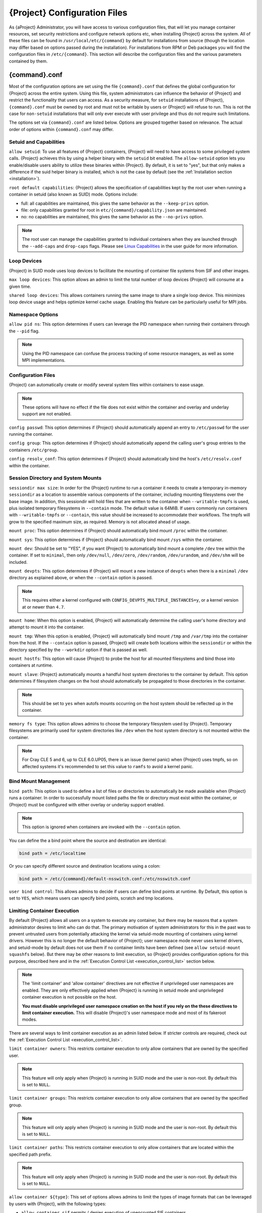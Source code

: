 .. _{command}_configfiles:

###################################
 {Project} Configuration Files
###################################

As {aProject} Administrator, you will have access to various
configuration files, that will let you manage container resources, set
security restrictions and configure network options etc, when
installing {Project} across the system. All of these files can be
found in ``/usr/local/etc/{command}`` by default for installations
from source (though the location may differ based on options passed
during the installation). For installations from RPM or Deb packages
you will find the configuration files in ``/etc/{command}``. This
section will describe the configuration files and the various
parameters contained by them.

******************
 {command}.conf
******************

Most of the configuration options are set using the file
``{command}.conf`` that defines the global configuration for
{Project} across the entire system. Using this file, system
administrators can influence the behavior of {Project} and
restrict the functionality that users can access. As a security
measure, for ``setuid`` installations of {Project},
``{command}.conf`` must be owned by root and must not be writable by
users or {Project} will refuse to run. This is not the case for
``non-setuid`` installations that will only ever execute with user
privilege and thus do not require such limitations.

The options set via ``{command}.conf`` are listed below. Options are
grouped together based on relevance. The actual order of options within
``{command}.conf`` may differ.

Setuid and Capabilities
=======================

``allow setuid``: To use all features of {Project} containers,
{Project} will need to have access to some privileged system calls.
{Project} achieves this by using a helper binary with the ``setuid``
bit enabled. The ``allow-setuid`` option lets you enable/disable users
ability to utilize these binaries within {Project}. By default, it
is set to "yes", but that only makes a difference if the suid helper
binary is installed, which is not the case by default (see the
:ref:`Installation section <installation>`).

``root default capabilities``: {Project} allows the specification of
capabilities kept by the root user when running a container in
setuid (also known as SUID) mode.
Options include:

-  full: all capabilities are maintained, this gives the same behavior
   as the ``--keep-privs`` option.
-  file: only capabilities granted for root in
   ``etc/{command}/capability.json`` are maintained.
-  no: no capabilities are maintained, this gives the same behavior as
   the ``--no-privs`` option.

.. note::

   The root user can manage the capabilities granted to individual
   containers when they are launched through the ``--add-caps`` and
   ``drop-caps`` flags. Please see `Linux Capabilities
   <{userdocs}/security_options.html#linux-capabilities>`_
   in the user guide for more information.

Loop Devices
============

{Project} in SUID mode uses loop devices to facilitate the mounting of
container file systems from SIF and other images.

``max loop devices``: This option allows an admin to limit the total
number of loop devices {Project} will consume at a given time.

``shared loop devices``: This allows containers running the same image
to share a single loop device. This minimizes loop device usage and
helps optimize kernel cache usage. Enabling this feature can be
particularly useful for MPI jobs.

Namespace Options
=================

``allow pid ns``: This option determines if users can leverage the PID
namespace when running their containers through the ``--pid`` flag.

.. note::

   Using the PID namespace can confuse the process tracking of some
   resource managers, as well as some MPI implementations.

Configuration Files
===================

{Project} can automatically create or modify several system files
within containers to ease usage.

.. note::

   These options will have no effect if the file does not exist within
   the container and overlay and underlay support are not enabled.

``config passwd``: This option determines if {Project} should
automatically append an entry to ``/etc/passwd`` for the user running
the container.

``config group``: This option determines if {Project} should
automatically append the calling user's group entries to the containers
``/etc/group``.

``config resolv_conf``: This option determines if {Project} should
automatically bind the host's ``/etc/resolv.conf`` within the container.

Session Directory and System Mounts
===================================

``sessiondir max size``: In order for the {Project} runtime to run
a container it needs to create a temporary in-memory ``sessiondir`` as
a location to assemble various components of the container, including
mounting filesystems over the base image. In addition, this sessiondir
will hold files that are written to the container when
``--writable-tmpfs`` is used, plus isolated temporary filesystems in
``--contain`` mode. The default value is
64MiB. If users commonly run containers with ``--writable-tmpfs`` or
``--contain``, this value should be increased to
accommodate their workflows. The tmpfs will grow to the specified
maximum size, as required. Memory is not allocated ahead of usage.

``mount proc``: This option determines if {Project} should
automatically bind mount ``/proc`` within the container.

``mount sys``: This option determines if {Project} should
automatically bind mount ``/sys`` within the container.

``mount dev``: Should be set to "YES", if you want {Project} to
automatically bind mount a complete ``/dev`` tree within the container.
If set to ``minimal``, then only ``/dev/null``, ``/dev/zero``,
``/dev/random``, ``/dev/urandom``, and ``/dev/shm`` will be included.

``mount devpts``: This option determines if {Project} will mount a
new instance of ``devpts`` when there is a ``minimal`` ``/dev``
directory as explained above, or when the ``--contain`` option is
passed.

.. note::

   This requires either a kernel configured with
   ``CONFIG_DEVPTS_MULTIPLE_INSTANCES=y``, or a kernel version at or
   newer than ``4.7``.

``mount home``: When this option is enabled, {Project} will
automatically determine the calling user's home directory and attempt to
mount it into the container.

``mount tmp``: When this option is enabled, {Project} will
automatically bind mount ``/tmp`` and ``/var/tmp`` into the container
from the host. If the ``--contain`` option is passed, {Project} will
create both locations within the ``sessiondir`` or within the directory
specified by the ``--workdir`` option if that is passed as well.

``mount hostfs``: This option will cause {Project} to probe the host
for all mounted filesystems and bind those into containers at runtime.

``mount slave``: {Project} automatically mounts a handful host
system directories to the container by default. This option determines
if filesystem changes on the host should automatically be propagated to
those directories in the container.

.. note::

   This should be set to ``yes`` when autofs mounts occurring on the host
   system should be reflected up in the container.

``memory fs type``: This option allows admins to choose the temporary
filesystem used by {Project}. Temporary filesystems are primarily
used for system directories like ``/dev`` when the host system directory
is not mounted within the container.

.. note::

   For Cray CLE 5 and 6, up to CLE 6.0.UP05, there is an issue (kernel
   panic) when {Project} uses tmpfs, so on affected systems it's
   recommended to set this value to ``ramfs`` to avoid a kernel panic.

Bind Mount Management
=====================

``bind path``: This option is used to define a list of files or
directories to automatically be made available when {Project} runs a
container. In order to successfully mount listed paths the file or
directory must exist within the container, or {Project} must be
configured with either overlay or underlay support enabled.

.. note::

   This option is ignored when containers are invoked with the
   ``--contain`` option.

You can define the a bind point where the source and destination are
identical:

.. code::

   bind path = /etc/localtime

Or you can specify different source and destination locations using a
colon:

.. code::

   bind path = /etc/{command}/default-nsswitch.conf:/etc/nsswitch.conf

``user bind control``: This allows admins to decide if users can define
bind points at runtime. By Default, this option is set to ``YES``, which
means users can specify bind points, scratch and tmp locations.

Limiting Container Execution
============================

By default {Project} allows all users on a system to execute any container,
but there may be reasons that a system administrator desires to limit who
can do that.
The primary motivation of system administrators for this in the past was
to prevent untrusted users from potentially attacking the kernel via
setuid-mode mounting of containers using kernel drivers.
However this is no longer the default behavior of {Project};
user namespace mode never uses kernel drivers, and setuid-mode by
default does not use them if no container limits have been defined
(see ``allow setuid-mount squashfs`` below).
But there may be other reasons to limit execution, so {Project} provides
configuration options for this purpose, described here and in the
:ref:`Execution Control List <execution_control_list>` section below.

.. note::

   The 'limit container' and 'allow container' directives are not effective if
   unprivileged user namespaces are enabled. They are only effectively applied
   when {Project} is running in setuid mode and
   unprivileged container execution is not possible on the host.

   **You must disable unprivileged user namespace creation on the host if you
   rely on the these directives to limit container execution.** This will
   disable {Project}'s user namespace mode and most of its fakeroot modes.

There are several ways to limit container execution as an admin listed
below. If stricter controls are required, check out the :ref:`Execution
Control List <execution_control_list>`.

``limit container owners``: This restricts container execution to only
allow containers that are owned by the specified user.

.. note::

   This feature will only apply when {Project} is running in SUID
   mode and the user is non-root. By default this is set to ``NULL``.

``limit container groups``: This restricts container execution to only
allow containers that are owned by the specified group.

.. note::

   This feature will only apply when {Project} is running in SUID
   mode and the user is non-root. By default this is set to ``NULL``.

``limit container paths``: This restricts container execution to only
allow containers that are located within the specified path prefix.

.. note::

   This feature will only apply when {Project} is running in SUID
   mode and the user is non-root. By default this is set to ``NULL``.

``allow container ${type}``: This set of options allows admins to limit the
types of image formats that can be leveraged by users with
{Project}, with the following types:

-  ``allow container sif`` permits / denies execution of unencrypted SIF
   containers.
-  ``allow container encrypted`` permits / denies execution of SIF
   containers with an encrypted root filesystem.
-  ``allow container squashfs`` permits / denies execution of bare
   SquashFS image files. E.g. Singularity 2.x images.
-  ``allow container extfs`` permits / denies execution of bare extfs
   image files.
-  ``allow container dir`` permits / denies execution of sandbox
   directory containers.

.. note::

   These limitations do not apply to the root user.

``allow setuid-mount ${type}``: This set of options allows admins to limit the
types of image formats that can be mounted using kernel drivers in SUID
mode, with the following types:

-  ``allow setuid-mount encrypted`` permits/denies execution of
   encrypted SIF files in SUID mode using the kernel device-mapper.
   When set to ``no``, gocryptfs FUSE-based encryption will be used
   instead, with the same format used in user namespace mode.
   This defaults to ``yes``.
-  ``allow setuid-mount squashfs`` permits/denies execution of squashfs
   filesystems in SUID mode, both inside and outside of SIF files.
   When set to ``no``, squashfuse_ll is used instead of the kernel
   squashfs driver.
   When set to ``iflimited``, then if either a ``limit container``
   option is used or the Execution Control List feature is activated,
   it will be treated as ``yes``, 
   and otherwise it will be treated as ``no``.
   This defaults to ``iflimited``.
-  ``allow setuid-mount extfs`` permits/denies execution of ext3
   filesystems in SUID mode using the kernel ext4 driver,
   both inside and outside of SIF files.
   When set to ``no``, fuse2fs will be used instead.
   For security reasons this defaults to ``no``.

Networking Options
==================

The ``--network`` option can be used to specify a CNI networking
configuration that will be used when running a container with `network
virtualization
<{userdocs}/networking.html>`_.
Unrestricted use of CNI network configurations requires root privilege,
as certain configurations may disrupt the host networking environment.

{Project} allows specific users or groups to be granted the
ability to run containers with administrator specified CNI
configurations.
These features only have an effect when {Project} is running in SUID
mode and the user is non-root.

``allow net users``: Allow specified root administered CNI network
configurations to be used by the specified list of users. By default
only root may use CNI configuration, except in the case of a fakeroot
execution where only 40_fakeroot.conflist is used. 

``allow net groups``: Allow specified root administered CNI network
configurations to be used by the specified list of users. By default
only root may use CNI configuration, except in the case of a fakeroot
execution where only 40_fakeroot.conflist is used.

``allow net networks``: Specify the names of CNI network configurations
that may be used by users and groups listed in the allow net users /
allow net groups directives.

``allow netns paths``: Specify the paths to network namespaces that may 
be joined by users and groups listed in the allow net users / allow net 
groups directives. This restriction only applies when {Project} is 
running in SUID mode and the user is non-root.

GPU Options
===========

{Project} provides integration with GPUs in order to facilitate GPU
based workloads seamlessly. Both options listed below are particularly
useful in GPU only environments. For more information on using GPUs with
{Project} checkout :ref:`GPU Library Configuration
<gpu_library_configuration>`.

``always use nv``: Enabling this option will cause every action command
(``exec/shell/run/instance``) to be executed with the ``--nv`` option
implicitly added.

``always use rocm``: Enabling this option will cause every action
command (``exec/shell/run/instance``) to be executed with the ``--rocm``
option implicitly added.

Supplemental Filesystems
========================

``enable fusemount``: This will allow users to mount fuse filesystems
inside containers using the ``--fusemount`` flag.

``enable overlay``: This option will allow {Project} to create bind
mounts at paths that do not exist within the container image.
If set to ``yes`` (the default), the kernel overlay driver will be tried,
but if it doesn't work then ``fuse-overlayfs`` will be used instead.
A value of ``try`` is obsolete and is equivalent to ``yes``.
If set to ``driver``, then ``fuse-overlayfs`` will always be used.
If set to ``no``, then no overlay will be used for missing bind
mount paths, nor for any other purpose.
Note that ``enable underlay = preferred`` below overrides this option.

``enable underlay``: This option will allow {Project} to create bind
mounts at  paths that do not currently exist within the container,
without using any overlay feature.
The underlay feature works by creating a scratch space made up of only
bind mounts, either from the host or from the container image,
and using that as the container's root filesystem.
When set to ``yes`` (the default), then the underlay feature will be used
either when the ``--underlay`` action option is given by the user or when
the ``enable overlay`` option above is set to ``no``.
When set to ``preferred``, then the underlay feature will always be used
instead of the overlay feature for creating bind mount paths.
When set to ``no``, then the underlay feature will never be used.
This option is deprecated and will be removed in a future release,
because the implementation is complicated and the performance is
similar to the kernel overlay driver and to fuse-overlayfs.

CNI Configuration and Plugins
=============================

``cni configuration path``: This option allows admins to specify a
custom path for the CNI configuration that {Project} will use for
`Network Virtualization
<{userdocs}/networking.html>`_.

``cni plugin path``: This option allows admins to specify a custom path
for {Project} to access CNI plugin executables. Check out the
`Network Virtualization
<{userdocs}/networking.html>`_
section of the user guide for more information.

External Binaries
=================

{Project} calls a number of external binaries for full functionality. 
They are found using the path defined by the ``binary path`` option in
``{command}.conf``. 
If that option includes ``$PATH:`` (as it does by default) then
that is replaced by the user's ``$PATH`` whenever it isn't some
very basic system command or a command that can be run as root
by the SUID flow.

Concurrent Downloads
====================

{Project} will pull ``library://`` container images
using multiple concurrent downloads of parts of the image. This speeds
up downloads vs using a single stream. The defaults are generally
appropriate for `Library API Registries
<https://singularityhub.github.io/library-api/#/?id=library-api>`_,
but may be tuned for your network conditions, or if you are pulling
from a different library server.

``download concurrency``: specifies how many concurrent streams when
downloading (pulling) an image from cloud library.

``download part size``: specifies the size of each part (bytes) when
concurrent downloads are enabled.

``download buffer size``: specifies the transfer buffer size (bytes)
when concurrent downloads are enabled.

Cgroups Options
===============

``systemd cgroups``: specifies whether to use systemd to manage container
cgroups. Required (with cgroups v2) for unprivileged users to apply resource
limits on containers. If set to ``no``, {Project} will directly manage
cgroups via the cgroupfs.

Updating Configuration Options
==============================

In order to manage this configuration file, {Project} has a ``config
global`` command group that allows you to get, set, reset, and unset
values through the CLI. It's important to note that these commands must
be run with elevated privileges because the ``{command}.conf`` can
only be modified by an administrator.

Example
-------

In this example we will changing the ``bind path`` option described
above. First we can see the current list of bind paths set within our
system configuration:

.. code::

   $ sudo {command} config global --get "bind path"
   /etc/localtime,/etc/hosts

Now we can add a new path and verify it was successfully added:

.. code::

   $ sudo {command} config global --set "bind path" /etc/resolv.conf
   $ sudo {command} config global --get "bind path"
   /etc/resolv.conf,/etc/localtime,/etc/hosts

From here we can remove a path with:

.. code::

   $ sudo {command} config global --unset "bind path" /etc/localtime
   $ sudo {command} config global --get "bind path"
   /etc/resolv.conf,/etc/hosts

If we want to reset the option to the default at installation, then we
can reset it with:

.. code::

   $ sudo {command} config global --reset "bind path"
   $ sudo {command} config global --get "bind path"
   /etc/localtime,/etc/hosts

And now we are back to our original option settings. You can also test
what a change would look like by using the ``--dry-run`` option in
conjunction with the above commands. Instead of writing to the
configuration file, it will output what would have been written to the
configuration file if the command had been run without the ``--dry-run``
option:

.. code::

   $ sudo {command} config global --dry-run --set "bind path" /etc/resolv.conf
   # {ENVPREFIX}.CONF
   # This is the global configuration file for {Project}. This file controls
   [...]
   # BIND PATH: [STRING]
   # DEFAULT: Undefined
   # Define a list of files/directories that should be made available from within
   # the container. The file or directory must exist within the container on
   # which to attach to. you can specify a different source and destination
   # path (respectively) with a colon; otherwise source and dest are the same.
   # NOTE: these are ignored if {command} is invoked with --contain.
   bind path = /etc/resolv.conf
   bind path = /etc/localtime
   bind path = /etc/hosts
   [...]
   $ sudo {command} config global --get "bind path"
   /etc/localtime,/etc/hosts

Above we can see that ``/etc/resolv.conf`` is listed as a bind path in
the output of the ``--dry-run`` command, but did not affect the actual
bind paths of the system.


.. _cgroups_toml:

**************
 cgroups.toml
**************

The cgroups (control groups) functionality of the Linux kernel allows
you to limit and meter the resources used by a process, or group of
processes. Using cgroups you can limit memory and CPU usage. You can
also rate limit block IO, network IO, and control access to device
nodes.

There are two versions of cgroups in common use. Cgroups v1 sets
resource limits for a process within separate hierarchies per resource
class. Cgroups v2, the default in newer Linux distributions, implements
a unified hierarchy, simplifying the structure of resource limits on
processes.

-  v1 documentation:
   https://www.kernel.org/doc/Documentation/cgroup-v1/cgroups.txt
-  v2 documentation:
   https://www.kernel.org/doc/Documentation/cgroup-v2.txt

{Project} can apply resource limitations to systems
configured for both cgroups v1 and the v2 unified hierarchy. Resource
limits are specified using a TOML file that represents the ``resources``
section of the OCI runtime-spec:
https://github.com/opencontainers/runtime-spec/blob/master/config-linux.md#control-groups

On a cgroups v1 system the resources configuration is applied directly.
On a cgroups v2 system the configuration is translated and applied to
the unified hierarchy.

Under cgroups v1, access restrictions for device nodes are managed
directly. Under cgroups v2, the restrictions are applied by attaching
eBPF programs that implement the requested access controls.

Examples
========

To apply resource limits to a container, use the ``--apply-cgroups``
flag, which takes a path to a TOML file specifying the cgroups
configuration to be applied:

.. code::

   $ {command} shell --apply-cgroups /path/to/cgroups.toml my_container.sif

.. note::

   The ``--apply-cgroups`` option requires cgroups v2 to be used without root
   privileges.

Limiting memory
---------------

To limit the amount of memory that your container uses to 500MB
(524288000 bytes), set a ``limit`` value inside the ``[memory]`` section
of your cgroups TOML file:

.. code::

   [memory]
       limit = 524288000

Start your container, applying the toml file, e.g.:

.. code::

   $ {command} run --apply-cgroups path/to/cgroups.toml library://alpine

Limiting CPU
------------

CPU usage can be limited using different strategies, with limits
specified in the ``[cpu]`` section of the TOML file.

**shares**

This corresponds to a ratio versus other cgroups with cpu shares.
Usually the default value is ``1024``. That means if you want to allow
to use 50% of a single CPU, you will set ``512`` as value.

.. code::

   [cpu]
       shares = 512

A cgroup can get more than its share of CPU if there are enough idle CPU
cycles available in the system, due to the work conserving nature of the
scheduler, so a contained process can consume all CPU cycles even with a
ratio of 50%. The ratio is only applied when two or more processes
conflicts with their needs of CPU cycles.

**quota/period**

You can enforce hard limits on the CPU cycles a cgroup can consume, so
contained processes can't use more than the amount of CPU time set for
the cgroup. ``quota`` allows you to configure the amount of CPU time
that a cgroup can use per period. The default is 100ms (100000us). So if
you want to limit amount of CPU time to 20ms during period of 100ms:

.. code::

   [cpu]
       period = 100000
       quota = 20000

**cpus/mems**

You can also restrict access to specific CPUs (cores) and associated
memory nodes by using ``cpus/mems`` fields:

.. code::

   [cpu]
       cpus = "0-1"
       mems = "0-1"

Where container has limited access to CPU 0 and CPU 1.

.. note::

   It's important to set identical values for both ``cpus`` and
   ``mems``.

Limiting IO
-----------

To control block device I/O, applying limits to competing container, use
the ``[blockIO]`` section of the TOML file:

.. code::

   [blockIO]
       weight = 1000
       leafWeight = 1000

``weight`` and ``leafWeight`` accept values between ``10`` and ``1000``.

``weight`` is the default weight of the group on all the devices until
and unless overridden by a per device rule.

``leafWeight`` relates to weight for the purpose of deciding how heavily
to weigh tasks in the given cgroup while competing with the cgroup's
child cgroups.

To apply limits to specific block devices, you must set configuration
for specific device major/minor numbers. For example, to override
``weight/leafWeight`` for ``/dev/loop0`` and ``/dev/loop1`` block
devices, set limits for device major 7, minor 0 and 1:

.. code::

   [blockIO]
       [[blockIO.weightDevice]]
           major = 7
           minor = 0
           weight = 100
           leafWeight = 50
       [[blockIO.weightDevice]]
           major = 7
           minor = 1
           weight = 100
           leafWeight = 50

You can also limit the IO read/write rate to a specific absolute value,
e.g. 16MB per second for the ``/dev/loop0`` block device. The ``rate``
is specified in bytes per second.

.. code::

   [blockIO]
       [[blockIO.throttleReadBpsDevice]]
           major = 7
           minor = 0
           rate = 16777216
       [[blockIO.throttleWriteBpsDevice]]
           major = 7
           minor = 0
           rate = 16777216

Other limits
------------

{Project} can apply all resource limits that are valid in the OCI
runtime-spec ``resources`` section, including ``unified`` cgroups v2
constraints. It is most compatible, however, to use the cgroups v1 limits,
which will be translated to v2 format when applied on a cgroups v2 system.

See
https://github.com/opencontainers/runtime-spec/blob/master/config-linux.md#control-groups
for information about the available limits. Note that {Project} uses
TOML format for the configuration file, rather than JSON.

.. _execution_control_list:

**********
 ecl.toml
**********

The execution control list that can be used to restrict the execution of
SIF files by signing key is defined here. You can authorize the
containers by validating both the location of the SIF file in the
filesystem and by checking against a list of signing entities.

.. note::

   The ECL is not effective if unprivileged user namespaces are enabled. It is
   only effectively applied when {Project} is running
   in setuid mode, and unprivileged container execution is not possible on the
   host.

   **You must disable unprivileged user namespace creation on the host if you
   rely on the ECL limit container execution.** This will
   disable {Project}'s user namespace mode and most of its fakeroot modes.

.. warning::

   The ECL configuration applies to SIF container images only. To lock
   down execution fully you should disable execution of other container
   types (squashfs/extfs/dir) via the ``{command}.conf`` file ``allow
   container`` settings.

.. code::

   [[execgroup]]
     tagname = "group2"
     mode = "whitelist"
     dirpath = "/tmp/containers"
     keyfp = ["7064B1D6EFF01B1262FED3F03581D99FE87EAFD1"]

Only the containers running from and signed with above-mentioned path
and keys will be authorized to run.

Three possible list modes you can choose from:

**Whitestrict**: The SIF must be signed by all of the keys mentioned.

**Whitelist**: As long as the SIF is signed by one or more of the keys,
the container is allowed to run.

**Blacklist**: Only the containers whose keys are not mentioned in the
group are allowed to run.

.. note::

   Containers signed by Singularity versions older than 3.6.0 will not
   pass ECL checks because they are insecure.

   To temporarily permit the use of legacy insecure signatures, set
   ``legacyinsecure = true`` in ``ecl.toml``.

Managing ECL public keys
========================

{Project} uses a global keyring for ECL signature
verification. This keyring can be administered using the ``--global``
flag for the following commands:

-  ``{command} key import`` (root user only)
-  ``{command} key pull`` (root user only)
-  ``{command} key remove`` (root user only)
-  ``{command} key export``
-  ``{command} key list``

.. note::

   For security reasons, it is not possible to import private keys into
   this global keyring because it must be accessible by users and is
   stored in the file ``SYSCONFDIR/{command}/global-pgp-public``.

.. _gpu_library_configuration:

***************************
 GPU Library Configuration
***************************

When a container includes a GPU enabled application, {Project} (with
the ``--nv`` or ``--rocm`` options) can properly inject the required
Nvidia or AMD GPU driver libraries into the container, to match the
host's kernel. The GPU ``/dev`` entries are provided in containers run
with ``--nv`` or ``--rocm`` even if the ``--contain`` option is used to
restrict the in-container device tree.

Compatibility between containerized CUDA/ROCm/OpenCL applications and
host drivers/libraries is dependent on the versions of the GPU compute
frameworks that were used to build the applications. Compatibility and
usage information is discussed in the `GPU Support <{userdocs}/gpu.html>`_
section of the user guide.

NVIDIA GPUs / CUDA
==================

The ``nvliblist.conf`` configuration file is used to specify libraries
and executables that need to be injected into the container when running
{Project} with the ``--nv`` Nvidia GPU support option. The provided
``nvliblist.conf`` is suitable for CUDA 11, but may need to be modified
if you need to include additional libraries, or further libraries are
added to newer versions of the Nvidia driver/CUDA distribution.

When adding new entries to ``nvliblist.conf`` use the bare filename of
executables, and the ``xxxx.so`` form of libraries. Libraries are
resolved via ``ldconfig -p``, and exectuables are found by searching
``$PATH``.

Experimental nvidia-container-cli Support
-----------------------------------------

The `nvidia-container-cli
<https://github.com/NVIDIA/libnvidia-container>`_ tool is Nvidia's
officially support method for configuring containers to use a GPU. It is
targeted at OCI container runtimes.

{Project} has an experimental ``--nvccli`` option, which
will call out to ``nvidia-container-cli`` for container GPU setup,
rather than use the ``nvliblist.conf`` approach.

For security reasons, ``nvidia-container-cli`` cannot be used with privileged
mode in a SUID installation of {Project}, it can only be used unprivileged.
The operations performed by ``nvidia-container-cli`` are broadly similar to
those which {Project} carries out when setting up a GPU container
from ``nvliblist.conf``.

AMD Radeon GPUs / ROCm
======================

The ``rocmliblist.conf`` file is used to specify libraries and
executables that need to be injected into the container when running
{Project} with the ``--rocm`` Radeon GPU support option. The
provided ``rocmliblist.conf`` is suitable for ROCm 4.0, but may need to
modified if you need to include additional libraries, or further
libraries are added to newer versions of the ROCm distribution.

When adding new entries to ``rocmlist.conf`` use the bare filename of
executables, and the ``xxxx.so`` form of libraries. Libraries are
resolved via ``ldconfig -p``, and exectuables are found by searching
``$PATH``.

GPU liblist format
==================

The ``nvliblist.conf`` and ``rocmliblist`` files list the basename of
executables and libraries to be bound into the container, without path
information.

Binaries are found by searching ``$PATH``:

.. code::

   # put binaries here
   # In shared environments you should ensure that permissions on these files
   # exclude writing by non-privileged users.
   rocm-smi
   rocminfo

Libraries should be specified without version information, i.e.
``libname.so``, and are resolved using ``ldconfig``.

.. code::

   # put libs here (must end in .so)
   libamd_comgr.so
   libcomgr.so
   libCXLActivityLogger.so

If you receive warnings that binaries or libraries are not found, ensure
that they are in a system path (binaries), or available in paths
configured in ``/etc/ld.so.conf`` (libraries).

*****************
 capability.json
*****************

.. warning::

   It is extremely important to recognize that **granting users Linux
   capabilities with the** ``capability`` **command group is usually
   identical to granting those users root level access on the host
   system**. Most if not all capabilities will allow users to "break
   out" of the container and become root on the host. This feature is
   targeted toward special use cases (like cloud-native architectures)
   where an admin/developer might want to limit the attack surface
   within a container that normally runs as root. This is not a good
   option in multi-tenant HPC environments where an admin wants to grant
   a user special privileges within a container. For that and similar
   use cases, the :ref:`fakeroot feature <fakeroot>` is a better option.

{Project} in SUID mode provides full support for admins to grant and revoke
Linux capabilities on a user or group basis. The ``capability.json`` file is
maintained by {Project} in order to manage these capabilities. The
``capability`` command group allows you to ``add``, ``drop``, and
``list`` capabilities for users and groups.

For example, let us suppose that we have decided to grant a user (named
``pinger``) capabilities to open raw sockets so that they can use
``ping`` in a container where the binary is controlled via capabilities.

To do so, we would issue a command such as this:

.. code::

   $ sudo {command} capability add --user pinger CAP_NET_RAW

This means the user ``pinger`` has just been granted permissions
(through Linux capabilities) to open raw sockets within {Project}
containers.

We can check that this change is in effect with the ``capability list``
command.

.. code::

   $ sudo {command} capability list --user pinger
   CAP_NET_RAW

To take advantage of this new capability, the user ``pinger`` must also
request the capability when executing a container with the
``--add-caps`` flag. ``pinger`` would need to run a command like this:

.. code::

   $ {command} exec --add-caps CAP_NET_RAW \
     library://sylabs/tests/ubuntu_ping:v1.0 ping -c 1 8.8.8.8
   PING 8.8.8.8 (8.8.8.8) 56(84) bytes of data.
   64 bytes from 8.8.8.8: icmp_seq=1 ttl=52 time=73.1 ms

   --- 8.8.8.8 ping statistics ---
   1 packets transmitted, 1 received, 0% packet loss, time 0ms
   rtt min/avg/max/mdev = 73.178/73.178/73.178/0.000 ms

If we decide that it is no longer necessary to allow the user ``pinger``
to open raw sockets within {Project} containers, we can revoke the
appropriate Linux capability like so:

.. code::

   $ sudo {command} capability drop --user pinger CAP_NET_RAW

Now if ``pinger`` tries to use ``CAP_NET_RAW``, {Project} will not
give the capability to the container and ``ping`` will fail to create a
socket:

.. code::

   $ {command} exec --add-caps CAP_NET_RAW \
     library://sylabs/tests/ubuntu_ping:v1.0 ping -c 1 8.8.8.8
   WARNING: not authorized to add capability: CAP_NET_RAW
   ping: socket: Operation not permitted

The ``capability add`` and ``drop`` subcommands will also accept the
case insensitive keyword ``all`` to grant or revoke all Linux
capabilities to a user or group.

For more information about individual Linux capabilities check out the
`man pages <http://man7.org/linux/man-pages/man7/capabilities.7.html>`_
or use the ``capability avail`` command to output available capabilities
with a description of their behaviors.

******************
 seccomp-profiles
******************

Secure Computing (seccomp) Mode is a feature of the Linux kernel that
allows an administrator to filter system calls being made from a
container. Profiles made up of allowed and restricted calls can be
passed to different containers. *Seccomp* provides more control than
*capabilities* alone, giving a smaller attack surface for an attacker to
work from within a container.

You can set the default action with ``defaultAction`` for a non-listed
system call. Example: ``SCMP_ACT_ALLOW`` filter will allow all the
system calls if it matches the filter rule and you can set it to
``SCMP_ACT_ERRNO`` which will have the thread receive a return value of
*errno* if it calls a system call that matches the filter rule. The file
is formatted in a way that it can take a list of additional system calls
for different architecture and {Project} will automatically take
syscalls related to the current architecture where it's been executed.
The ``include``/``exclude``-> ``caps`` section will include/exclude the
listed system calls if the user has the associated capability.

Use the ``--security`` option to invoke the container like:

.. code::

   $ sudo {command} shell --security seccomp:/home/david/my.json my_container.sif

For more insight into security options, network options, cgroups,
capabilities, etc, please check the `Userdocs
<{userdocs}>`_ and it's
`Appendix
<{userdocs}/appendix.html>`_.

*************
 remote.yaml
*************

System-wide remote endpoints are defined in a configuration file
typically located at ``/usr/local/etc/{command}/remote.yaml`` (this
location may vary depending on installation parameters) and can be
managed by administrators with the ``remote`` command group.

Remote Endpoints
================

{Project} allows users to login to an account and authenticate with a
`Library API Registry
<https://singularityhub.github.io/library-api/#/?id=library-api>`_. Whether
that registry exists on premise or in the cloud.

.. note::

   A fresh installation of {Project} is configured with the ``DefaultRemote``,
   which does not support the Library API as it is only configured with a
   functioning key server, ``https://keys.openpgp.org``. Users or administrators
   should configure one of the Library API implementations listed `here
   <https://singularityhub.github.io/library-api/#/?id=library-api>`_ if they would
   like to use a Library API registry.

**Examples**

Use the ``remote`` command group with the ``--global`` flag to create a
system-wide remote endpoint:

.. code::

   $ sudo {command} remote add --global company-remote https://enterprise.example.com
   INFO:    Remote "company-remote" added.
   INFO:    Global option detected. Will not automatically log into remote.

Conversely, to remove a system-wide endpoint:

.. code::

   $ sudo {command} remote remove --global company-remote
   INFO:    Remote "company-remote" removed.

.. note::

   Once users log in to a system wide endpoint, a copy of the endpoint
   will be listed in a their ``~/.{command}/remote.yaml`` file. This
   means modifications or removal of the system-wide endpoint will not
   be reflected in the users configuration unless they remove the
   endpoint themselves.

Exclusive Endpoint
------------------

{Project} has the ability for an administrator to make a
remote the only usable remote for the system by using the
``--exclusive`` flag:

.. code::

   $ sudo {command} remote use --exclusive company-remote
   INFO:    Remote "company-remote" now in use.
   $ {command} remote list
   Cloud Services Endpoints
   ========================

   NAME            URI                     ACTIVE  GLOBAL  EXCLUSIVE  INSECURE
   DefaultRemote   cloud.apptainer.org     NO      YES     NO         NO
   company-remote  enterprise.example.com  YES     YES     YES        NO
   myremote        enterprise.example.com  NO      NO      NO         NO

   Keyservers
   ==========

   URI                       GLOBAL  INSECURE  ORDER
   https://keys.example.com  YES     NO        1*

   * Active cloud services keyserver

Insecure (HTTP) Endpoints
-------------------------

If you are using a endpoint that exposes its
service discovery file over an insecure HTTP connection only, it can be
added by specifying the ``--insecure`` flag:

.. code::

   $ sudo {command} remote add --global --insecure test http://test.example.com
   INFO:    Remote "test" added.
   INFO:    Global option detected. Will not automatically log into remote.

This flag controls HTTP vs HTTPS for service discovery only. The
protocol used to access individual library, build and keyserver URLs is
set by the service discovery file.

.. _no_default_remote:

Restoring pre-{Project} library behavior
----------------------------------------

{Project}'s default remote endpoint configures only a public key
server, it does not support the ``library://`` protocol.
Formerly the default was set to point to Sylabs servers, but the 
read/write support of the ``oras://`` protocol by for example the
`GitHub Container Registry
<{userdocs}/docker_and_oci.html#github-container-registry>`_
makes it unnecessary.
The remote endpoint was also formerly used for builds using the
build ``--remote`` option, but {Project} does not support that.
Instead, it supports
`unprivileged local builds <{userdocs}/fakeroot.html#build>`_.

If you would still like to have the previous default for all users,
these are the commands to restore the library behavior from before
{Project}, where using the ``library://`` URI would download from the
Sylabs Cloud anonymously:

.. code::

   $ sudo {command} remote add --global SylabsCloud cloud.sycloud.io
   INFO:    Remote "SylabsCloud" added.
   INFO:    Global option detected. Will not automatically log into remote.
   $ sudo {command} remote use --global SylabsCloud
   INFO:    Remote "SylabsCloud" now in use.
   $ {command} remote list
   Cloud Services Endpoints
   ========================

   NAME           URI                  ACTIVE  GLOBAL  EXCLUSIVE
   DefaultRemote  cloud.apptainer.org  NO      YES     NO
   SylabsCloud    cloud.sycloud.io     YES     YES     NO

   Keyservers
   ==========

   URI                                 GLOBAL  INSECURE  ORDER
   https://keys.production.sycloud.io  YES     NO        1*

   * Active cloud services keyserver

Additional Information
----------------------

For more details on the ``remote`` command group and managing remote
endpoints, please check the `Remote Userdocs
<{userdocs}/endpoint.html>`_.

Keyserver Configuration
=======================

By default, {Project} will use the keyserver correlated to the
active cloud service endpoint. This behavior can be changed or
supplemented via the ``add-keyserver`` and ``remove-keyserver``
commands. These commands allow an administrator to create a global list
of key servers used to verify container signatures by default.

For more details on the ``remote`` command group and managing
keyservers, please check the `Remote Userdocs
<{userdocs}/endpoint.html>`_.


.. _dmtcp_configuration:

*****************
 dmtcp-conf.yaml
*****************

The ``dmtcp-conf.yaml`` is a YAML configuration file that is used to specify the
libraries and executables that need to be injected into the container, without
path information. This configuration is used when running {Project} instances
with application checkpointing ( e.g. ``--dmctp-launch``, ``dmtcp-restart``).

.. note::

    This feature is marked as **experimental** to allow flexibility as community
    feedback may warrant breaking changes to improve the overall usability for
    this feature set as it matures.

Binaries are specified as an array under the ``bins`` key and are found by
searching ``$PATH``:

.. code::

   # List binaries to bind into the container here
   # In shared environments you should ensure that permissions on these files
   # exclude writing by non-privileged users.
   bins:
     - "dmtcp_command"
     - "dmtcp_discover_rm"
     - "dmtcp_launch"
   [...]

Libraries are specified as an array under the ``libs`` key and should be
specified without version information, i.e.
``libname.so``, and are resolved using ``ldconfig``.

.. code::

   # List libraries to bind into the container here. Library names must end in ".so"
   libs:
     - "libdmtcp_alloc.so"
     - "libdmtcp_dl.so"
     - "libdmtcp_modify-env.so"
   [...]

If you receive warnings that binaries or libraries are not found, ensure
that they are in a system path (binaries), or available in paths
configured in ``/etc/ld.so.conf`` (libraries).

For more details on the checkpointing features in {Project}, please check the
`Checkpoint Userdocs <{userdocs}/checkpoint.html>`_.
